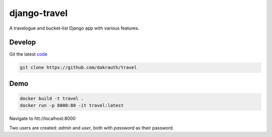 django-travel
=============

.. image:: https://github.com/dakrauth/travel/workflows/Test/badge.svg
    :target: https://github.com/dakrauth/travel/actions

A travelogue and bucket-list Django app with various features.

Develop
-------

Git the latest `code <https://github.com/dakrauth/travel>`_

.. code:: bash

    git clone https://github.com/dakrauth/travel


Demo
----

.. code:: bash

    docker build -t travel .
    docker run -p 8000:80 -it travel:latest

Navigate to htt://localhost:8000

Two users are created: `admin` and `user`, both with `password` as their password.
